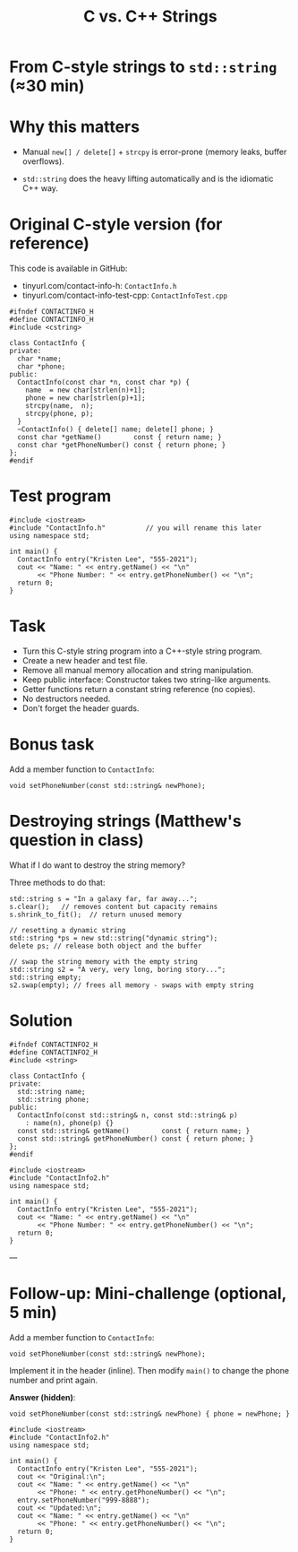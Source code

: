 #+TITLE: C vs. C++ Strings
#+STARTUP: overview hideblocks indent entitiespretty:
#+OPTIONS: toc:nil num:nil ^:nil:
* From C-style strings to ~std::string~ (≈30 min)

* Why this matters

- Manual =new[] / delete[]= + =strcpy= is error-prone (memory leaks,
  buffer overflows).

- =std::string= does the heavy lifting automatically and is the
  idiomatic C++ way.

* Original C-style version (for reference)

This code is available in GitHub: 
- tinyurl.com/contact-info-h: =ContactInfo.h= 
- tinyurl.com/contact-info-test-cpp: =ContactInfoTest.cpp=

#+begin_src C++ :tangle ../src/ContactInfo.h :main no :results none
  #ifndef CONTACTINFO_H
  #define CONTACTINFO_H
  #include <cstring>

  class ContactInfo {
  private:
    char *name;
    char *phone;
  public:
    ContactInfo(const char *n, const char *p) {
      name  = new char[strlen(n)+1];
      phone = new char[strlen(p)+1];
      strcpy(name,  n);
      strcpy(phone, p);
    }
    ~ContactInfo() { delete[] name; delete[] phone; }
    const char *getName()        const { return name; }
    const char *getPhoneNumber() const { return phone; }
  };
  #endif
#+end_src

* Test program

#+begin_src C++ :flags -I ../src :results output :exports both :tangle ../src/ContactInfoTest.cpp
  #include <iostream>
  #include "ContactInfo.h"          // you will rename this later
  using namespace std;

  int main() {
    ContactInfo entry("Kristen Lee", "555-2021");
    cout << "Name: " << entry.getName() << "\n"
         << "Phone Number: " << entry.getPhoneNumber() << "\n";
    return 0;
  }
#+end_src

#+RESULTS:
: Name: Kristen Lee
: Phone Number: 555-2021

* Task

- Turn this C-style string program into a C++-style string program.
- Create a new header and test file.
- Remove all manual memory allocation and string manipulation.
- Keep public interface: Constructor takes two string-like arguments.
- Getter functions return a constant string reference (no copies).
- No destructors needed.
- Don't forget the header guards.

* Bonus task

Add a member function to =ContactInfo=:

#+begin_src C++ :eval no
  void setPhoneNumber(const std::string& newPhone);
#+end_src

* Destroying strings (Matthew's question in class)

What if I do want to destroy the string memory?

Three methods to do that:
#+begin_src C++ :main yes :includes <iostream> :results output :exports both :comments both :tangle yes :noweb yes
  std::string s = "In a galaxy far, far away...";
  s.clear();   // removes content but capacity remains
  s.shrink_to_fit();  // return unused memory

  // resetting a dynamic string
  std::string *ps = new std::string("dynamic string");
  delete ps; // release both object and the buffer

  // swap the string memory with the empty string
  std::string s2 = "A very, very long, boring story...";
  std::string empty;
  s2.swap(empty); // frees all memory - swaps with empty string
#+end_src

* Solution 

#+begin_src C++ :tangle ../src/ContactInfo2.h :main no :results none :exports none
  #ifndef CONTACTINFO2_H
  #define CONTACTINFO2_H
  #include <string>

  class ContactInfo {
  private:
    std::string name;
    std::string phone;
  public:
    ContactInfo(const std::string& n, const std::string& p)
      : name(n), phone(p) {}
    const std::string& getName()        const { return name; }
    const std::string& getPhoneNumber() const { return phone; }
  };
  #endif
#+end_src

#+begin_src C++ :flags -I ../src :results output :exports none
  #include <iostream>
  #include "ContactInfo2.h"
  using namespace std;

  int main() {
    ContactInfo entry("Kristen Lee", "555-2021");
    cout << "Name: " << entry.getName() << "\n"
         << "Phone Number: " << entry.getPhoneNumber() << "\n";
    return 0;
  }
#+end_src

#+RESULTS:
: Name: Kristen Lee
: Phone Number: 555-2021

---

* Follow-up: Mini-challenge (optional, 5 min)

Add a member function to =ContactInfo=:

#+begin_src C++ :eval no
  void setPhoneNumber(const std::string& newPhone);
#+end_src

Implement it in the header (inline). Then modify =main()= to change the
phone number and print again.

*Answer (hidden)*:

#+begin_src C++ :exports none
  void setPhoneNumber(const std::string& newPhone) { phone = newPhone; }
#+end_src

#+begin_src C++ :flags -I ../src :results output :exports none
  #include <iostream>
  #include "ContactInfo2.h"
  using namespace std;

  int main() {
    ContactInfo entry("Kristen Lee", "555-2021");
    cout << "Original:\n";
    cout << "Name: " << entry.getName() << "\n"
         << "Phone: " << entry.getPhoneNumber() << "\n";
    entry.setPhoneNumber("999-8888");
    cout << "Updated:\n";
    cout << "Name: " << entry.getName() << "\n"
         << "Phone: " << entry.getPhoneNumber() << "\n";
    return 0;
  }
#+end_src

#+RESULTS:
: Original:
: Name: Kristen Lee
: Phone: 555-2021
: Updated:
: Name: Kristen Lee
: Phone: 999-8888



